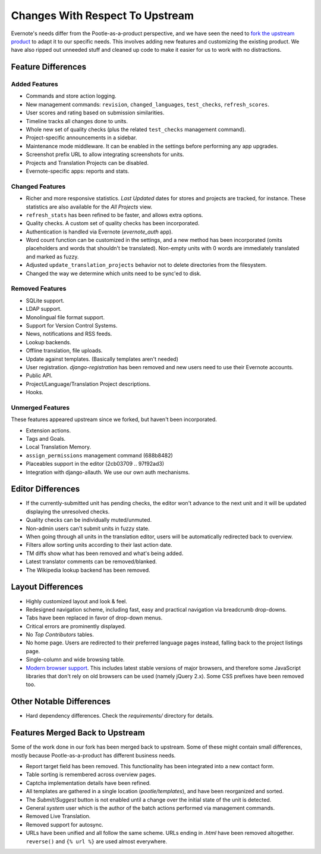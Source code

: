 .. _upstream-differences:

Changes With Respect To Upstream
================================

Evernote's needs differ from the Pootle-as-a-product perspective, and we
have seen the need to `fork the upstream product
<https://github.com/evernote/pootle/commit/8140ff1706>`_ to adapt it to
our specific needs. This involves adding new features and customizing the
existing product. We have also ripped out unneeded stuff and cleaned up
code to make it easier for us to work with no distractions.


Feature Differences
-------------------

Added Features
^^^^^^^^^^^^^^

- Commands and store action logging.

- New management commands: ``revision``, ``changed_languages``,
  ``test_checks``, ``refresh_scores``.

- User scores and rating based on submission similarities.

- Timeline tracks all changes done to units.

- Whole new set of quality checks (plus the related ``test_checks``
  management command).

- Project-specific announcements in a sidebar.

- Maintenance mode middleware. It can be enabled in the settings before
  performing any app upgrades.

- Screenshot prefix URL to allow integrating screenshots for units.

- Projects and Translation Projects can be disabled.

- Evernote-specific apps: reports and stats.


Changed Features
^^^^^^^^^^^^^^^^

- Richer and more responsive statistics. *Last Updated* dates for stores
  and projects are tracked, for instance. These statistics are also
  available for the *All Projects* view.

- ``refresh_stats`` has been refined to be faster, and allows extra
  options.

- Quality checks. A custom set of quality checks has been incorporated.

- Authentication is handled via Evernote (*evernote_auth* app).

- Word count function can be customized in the settings, and a new method
  has been incorporated (omits placeholders and words that shouldn't be
  translated). Non-empty units with 0 words are immediately translated and
  marked as fuzzy.

- Adjusted ``update_translation_projects`` behavior not to delete
  directories from the filesystem.

- Changed the way we determine which units need to be sync'ed to disk.


Removed Features
^^^^^^^^^^^^^^^^

- SQLite support.

- LDAP support.

- Monolingual file format support.

- Support for Version Control Systems.

- News, notifications and RSS feeds.

- Lookup backends.

- Offline translation, file uploads.

- Update against templates. (Basically templates aren't needed)

- User registration. *django-registration* has been removed and new users
  need to use their Evernote accounts.

- Public API.

- Project/Language/Translation Project descriptions.

- Hooks.


Unmerged Features
^^^^^^^^^^^^^^^^^

These features appeared upstream since we forked, but haven't been
incorporated.

- Extension actions.

- Tags and Goals.

- Local Translation Memory.

- ``assign_permissions`` management command (688b8482)

- Placeables support in the editor (2cb03709 .. 97f92ad3)

- Integration with django-allauth. We use our own auth mechanisms.


Editor Differences
------------------

- If the currently-submitted unit has pending checks, the editor won't
  advance to the next unit and it will be updated displaying the
  unresolved checks.

- Quality checks can be individually muted/unmuted.

- Non-admin users can't submit units in fuzzy state.

- When going through all units in the translation editor, users will be
  automatically redirected back to overview.

- Filters allow sorting units according to their last action date.

- TM diffs show what has been removed and what's being added.

- Latest translator comments can be removed/blanked.

- The Wikipedia lookup backend has been removed.


Layout Differences
------------------

- Highly customized layout and look & feel.

- Redesigned navigation scheme, including fast, easy and practical
  navigation via breadcrumb drop-downs.

- Tabs have been replaced in favor of drop-down menus.

- Critical errors are prominently displayed.

- No *Top Contributors* tables.

- No home page. Users are redirected to their preferred language pages
  instead, falling back to the project listings page.

- Single-column and wide browsing table.

- `Modern browser support <browsers>`_. This includes latest stable
  versions of major browsers, and therefore some JavaScript libraries
  that don't rely on old browsers can be used (namely jQuery 2.x). Some
  CSS prefixes have been removed too.


Other Notable Differences
-------------------------

- Hard dependency differences. Check the *requirements/* directory for
  details.


Features Merged Back to Upstream
--------------------------------

Some of the work done in our fork has been merged back to upstream. Some
of these might contain small differences, mostly because
Pootle-as-a-product has different business needs.

- Report target field has been removed. This functionality has been
  integrated into a new contact form.

- Table sorting is remembered across overview pages.

- Captcha implementation details have been refined.

- All templates are gathered in a single location (*pootle/templates*),
  and have been reorganized and sorted.

- The *Submit*/*Suggest* button is not enabled until a change over the
  initial state of the unit is detected.

- General *system* user which is the author of the batch actions performed
  via management commands.

- Removed Live Translation.

- Removed support for autosync.

- URLs have been unified and all follow the same scheme. URLs ending in
  *.html* have been removed altogether. ``reverse()`` and ``{% url %}``
  are used almost everywhere.
